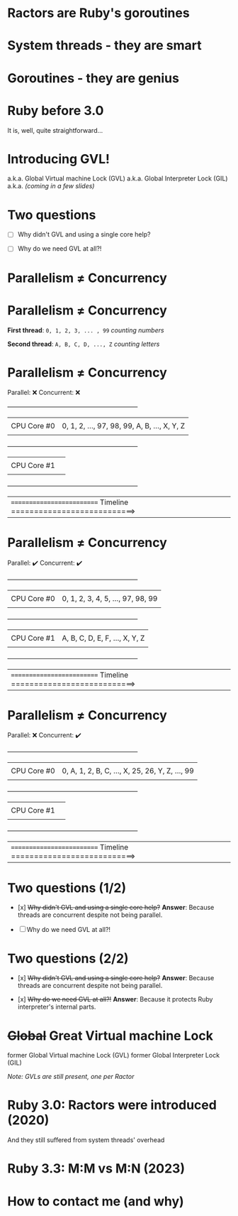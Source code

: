* Ractors are Ruby's goroutines

* System threads - they are smart

* Goroutines - they are genius

* Ruby before 3.0

   It is, well, quite straightforward...

* Introducing GVL!

   a.k.a. Global Virtual machine Lock (GVL)
   a.k.a. Global Interpreter Lock (GIL)
   a.k.a. /(coming in a few slides)/

* Two questions

   - [ ] Why didn't GVL and using a single core help?

   - [ ] Why do we need GVL at all?!

* Parallelism ≠ Concurrency

* Parallelism ≠ Concurrency


   *First thread*: =0, 1, 2, 3, ... , 99=  /counting numbers/

   *Second thread*: ~A, B, C, D, ..., Z~   /counting letters/

* Parallelism ≠ Concurrency

   Parallel: ❌
   Concurrent: ❌

   +---------------------------------------------------------------+
   |             |                                                 |
   | CPU Core #0 | 0, 1, 2, ..., 97, 98, 99, A, B, ..., X, Y, Z    |
   |             |                                                 |
   +---------------------------------------------------------------+
   |             |                                                 |
   | CPU Core #1 |                                                 |
   |             |                                                 |
   +---------------------------------------------------------------+


   |========================== Timeline ===========================>


* Parallelism ≠ Concurrency

   Parallel: ✔️
   Concurrent: ✔️

   +---------------------------------------------------------------+
   |             |                                                 |
   | CPU Core #0 | 0, 1, 2, 3, 4, 5, ..., 97, 98, 99               |
   |             |                                                 |
   +---------------------------------------------------------------+
   |             |                                                 |
   | CPU Core #1 | A, B, C, D, E, F, ..., X, Y, Z                  |
   |             |                                                 |
   +---------------------------------------------------------------+


   |========================== Timeline ===========================>

* Parallelism ≠ Concurrency

   Parallel: ❌
   Concurrent: ✔️

   +---------------------------------------------------------------+
   |             |                                                 |
   | CPU Core #0 | 0, A, 1, 2, B, C, ..., X, 25, 26, Y, Z, ..., 99 |
   |             |                                                 |
   +---------------------------------------------------------------+
   |             |                                                 |
   | CPU Core #1 |                                                 |
   |             |                                                 |
   +---------------------------------------------------------------+


   |========================== Timeline ===========================>


* Two questions (1/2)

   - [x] +Why didn't GVL and using a single core help?+
     *Answer*: Because threads are concurrent despite not being parallel.

   - [ ] Why do we need GVL at all?!


* Two questions (2/2)

   - [x] +Why didn't GVL and using a single core help?+
     *Answer*: Because threads are concurrent despite not being parallel.

   - [x] +Why do we need GVL at all?!+
     *Answer*: Because it protects Ruby interpreter's internal parts.

* +Global+ *Great* Virtual machine Lock

   former Global Virtual machine Lock (GVL)
   former Global Interpreter Lock (GIL)

   /Note: GVLs are still present, one per Ractor/

* Ruby 3.0: Ractors were introduced (2020)

   And they still suffered from system threads' overhead

* Ruby 3.3: M:M vs M:N (2023)

* How to contact me (and why)
